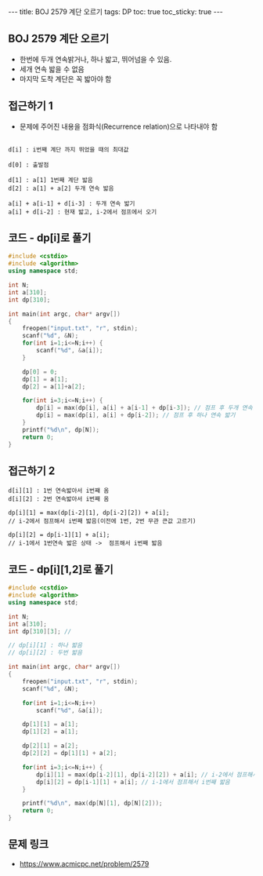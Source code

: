 #+HTML: ---
#+HTML: title: BOJ 2579 계단 오르기
#+HTML: tags: DP
#+HTML: toc: true
#+HTML: toc_sticky: true
#+HTML: ---
#+OPTIONS: ^:nil

** BOJ 2579 계단 오르기
- 한번에 두개 연속밝거나, 하나 밟고, 뛰어넘을 수 있음.
- 세개 연속 밟을 수 없음
- 마지막 도착 계단은 꼭 밟아야 함

** 접근하기 1
- 문제에 주어진 내용을 점화식(Recurrence relation)으로 나타내야 함

#+BEGIN_EXAMPLE

d[i] : i번째 계단 까지 뛰었을 때의 최대값

d[0] : 출발점

d[1] : a[1] 1번째 계단 밟음
d[2] : a[1] + a[2] 두개 연속 밟음

a[i] + a[i-1] + d[i-3] : 두개 연속 밟기
a[i] + d[i-2] : 현재 밟고, i-2에서 점프에서 오기
#+END_EXAMPLE
** 코드 - dp[i]로 풀기
#+BEGIN_SRC cpp
#include <cstdio>
#include <algorithm>
using namespace std;

int N;
int a[310];
int dp[310];

int main(int argc, char* argv[])
{
    freopen("input.txt", "r", stdin);
    scanf("%d", &N);
    for(int i=1;i<=N;i++) {
        scanf("%d", &a[i]); 
    } 
    
    dp[0] = 0;
    dp[1] = a[1];
    dp[2] = a[1]+a[2];

    for(int i=3;i<=N;i++) {
        dp[i] = max(dp[i], a[i] + a[i-1] + dp[i-3]); // 점프 후 두개 연속 밟기
        dp[i] = max(dp[i], a[i] + dp[i-2]); // 점프 후 하나 연속 밟기
    }
    printf("%d\n", dp[N]);
    return 0;
}
#+END_SRC


** 접근하기 2

#+BEGIN_EXAMPLE
d[i][1] : 1번 연속밟아서 i번쨰 옴
d[i][2] : 2번 연속밟아서 i번째 옴

dp[i][1] = max(dp[i-2][1], dp[i-2][2]) + a[i];
// i-2에서 점프해서 i번째 밟음(이전에 1번, 2번 무관 큰값 고르기)

dp[i][2] = dp[i-1][1] + a[i];
// i-1에서 1번연속 밟은 상태 ->  점프해서 i번째 밟음
#+END_EXAMPLE

** 코드 - dp[i][1,2]로 풀기
#+BEGIN_SRC cpp
#include <cstdio>
#include <algorithm>
using namespace std;

int N;
int a[310];
int dp[310][3]; // 

// dp[i][1] : 하나 밟음
// dp[i][2] : 두번 밟음

int main(int argc, char* argv[])
{
    freopen("input.txt", "r", stdin);
    scanf("%d", &N);

    for(int i=1;i<=N;i++)
        scanf("%d", &a[i]);

    dp[1][1] = a[1];
    dp[1][2] = a[1];

    dp[2][1] = a[2];
    dp[2][2] = dp[1][1] + a[2];

    for(int i=3;i<=N;i++) {
        dp[i][1] = max(dp[i-2][1], dp[i-2][2]) + a[i]; // i-2에서 점프해서 i번째 밟음
        dp[i][2] = dp[i-1][1] + a[i]; // i-1에서 점프해서 i번째 밟음
    } 
   
    printf("%d\n", max(dp[N][1], dp[N][2]));
    return 0;
}
#+END_SRC
** 문제 링크
- https://www.acmicpc.net/problem/2579
